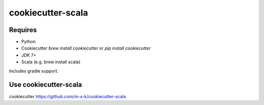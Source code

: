 cookiecutter-scala
==================

.. _cookiecutter: https://github.com/audreyr/cookiecutter

.. image:: https://travis-ci.org/m-x-k/cookiecutter-scala.svg
    :target: https://travis-ci.org/m-x-k/cookiecutter-scala
    :alt: Build Status

Requires
--------

* Python
* Cookiecutter `brew install cookiecutter` or `pip install cookiecutter`
* JDK 7+
* Scala (e.g. brew install scala)

Includes gradle support.

Use cookiecutter-scala
----------------------

cookiecutter https://github.com/m-x-k/cookiecutter-scala
